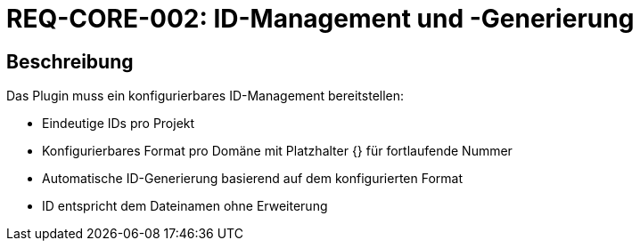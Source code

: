 = REQ-CORE-002: ID-Management und -Generierung
:type: Funktional
:status: Draft
:version: 1.0
:priority: Hoch
:responsible: Core Team
:created: 2025-09-14
:references: <<extends:REQ-CORE-001>>
:labels: core, id-management

== Beschreibung
Das Plugin muss ein konfigurierbares ID-Management bereitstellen:

- Eindeutige IDs pro Projekt
- Konfigurierbares Format pro Domäne mit Platzhalter {} für fortlaufende Nummer
- Automatische ID-Generierung basierend auf dem konfigurierten Format
- ID entspricht dem Dateinamen ohne Erweiterung